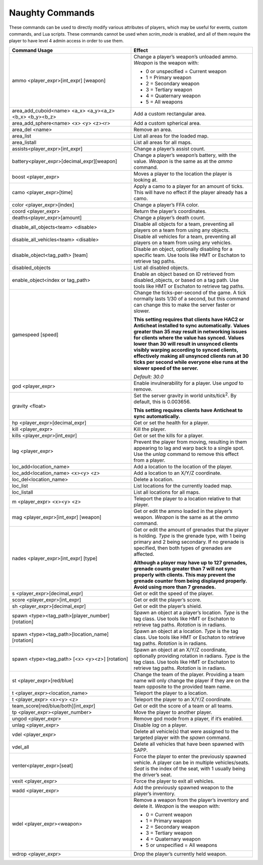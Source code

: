 Naughty Commands
----------------

These commands can be used to directly modify various attributes of players, which may be useful for events, custom commands, and Lua scripts.
These commands cannot be used when *scrim_mode* is enabled, and all of them require the player to have level 4 admin access in order to use them.

.. list-table::
   :widths: 50 50
   :header-rows: 0


   * - **Command Usage**
     - **Effect**

   * - ammo <player_expr>[int_expr] [weapon]
     - Change a player’s weapon’s unloaded ammo.
       *Weapon* is the weapon with:  

       - 0 or unspecified = Current weapon  
       - 1 = Primary weapon  
       - 2 = Secondary weapon  
       - 3 = Tertiary weapon  
       - 4 = Quaternary weapon
       - 5 = All weapons

   * - area_add_cuboid<name> <a_x> <a_y><a_z> <b_x> <b_y><b_z>
     - Add a custom rectangular area.

   * - area_add_sphere<name> <x> <y> <z><r>
     - Add a custom spherical area.

   * - area_del <name>
     - Remove an area.

   * - area_list
     - List all areas for the loaded map.

   * - area_listall
     - List all areas for all maps.

   * - assists<player_expr>[int_expr]
     - Change a player’s assist count.

   * - battery<player_expr>[decimal_expr][weapon]
     - Change a player’s weapon’s battery, with the value.
       *Weapon* is the same as at the *ammo* command.

   * - boost <player_expr>
     - Moves a player to the location the player is looking at.

   * - camo <player_expr>[time]
     - Apply a camo to a player for an amount of ticks.
       This will have no effect if the player already has a camo.

   * - color <player_expr>[index]
     - Change a player’s FFA color.

   * - coord <player_expr>
     - Return the player’s coordinates.

   * - deaths<player_expr>[amount]
     - Change a player’s death count.

   * - disable_all_objects<team> <disable>
     - Disable all objects for a team, preventing all players on a team from using any objects.

   * - disable_all_vehicles<team> <disable>
     - Disable all vehicles for a team, preventing all players on a team from using any vehicles.

   * - disable_object<tag_path> [team]
     - Disable an object, optionally disabling for a specific team.
       Use tools like HMT or Eschaton to retrieve tag paths.

   * - disabled_objects
     - List all disabled objects.

   * - enable_object<index or tag_path>
     - Enable an object based on ID retrieved from disabled_objects, or based on a tag path.
       Use tools like HMT or Eschaton to retrieve tag paths.

   * - gamespeed [speed]
     - Change the ticks-per-second of the game.
       A tick normally lasts 1/30 of a second, but this command can change this to make the server faster or slower.
       
       **This setting requires that clients have HAC2 or Anticheat installed to sync automatically.**  
       **Values greater than 35 may result in networking issues for clients where the value has synced.**  
       **Values lower than 30 will result in unsynced clients visibly warping according to synced clients,
       effectively making all unsynced clients run at 30 ticks per second while everyone else runs at the slower speed of the server.**  
       
       *Default: 30.0*

   * - god <player_expr>
     - Enable invulnerability for a player.
       Use *ungod* to remove.

   * - gravity <float>
     - Set the server gravity in world units/tick\ :sup:`2`.
       By default, this is 0.003656.

       **This setting requires clients have Anticheat to sync automatically.**

   * - hp <player_expr>[decimal_expr]
     - Get or set the health for a player.

   * - kill <player_expr>
     - Kill the player.

   * - kills <player_expr>[int_expr]
     - Get or set the kills for a player.

   * - lag <player_expr>
     - Prevent the player from moving, resulting in them appearing to lag and warp back to a single spot.
       Use the *unlag* command to remove this effect from a player.

   * - loc_add<location_name>
     - Add a location to the location of the player.

   * - loc_add<location_name> <x><y> <z>
     - Add a location to an X/Y/Z coordinate.

   * - loc_del<location_name>
     - Delete a location.

   * - loc_list
     - List locations for the currently loaded map.

   * - loc_listall
     - List all locations for all maps.

   * - m <player_expr> <x><y> <z>
     - Teleport the player to a location relative to that player.

   * - mag <player_expr>[int_expr] [weapon]
     - Get or edit the ammo loaded in the player’s weapon.
       *Weapon* is the same as at the *ammo* command.

   * - nades <player_expr>[int_expr] [type]
     - Get or edit the amount of grenades that the player is holding.
       *Type* is the grenade type, with 1 being primary and 2 being secondary.
       If no grenade is specified, then both types of grenades are affected.

       **Although a player may have up to 127 grenades, grenade counts greater than 7 will not sync properly with clients.
       This may prevent the grenade counter from being displayed properly.
       Avoid using more than 7 grenades.**

   * - s <player_expr>[decimal_expr]
     - Get or edit the speed of the player.

   * - score <player_expr>[int_expr]
     - Get or edit the player’s score.

   * - sh <player_expr>[decimal_expr]
     - Get or edit the player’s shield.

   * - spawn <type><tag_path>[player_number][rotation]
     - Spawn an object at a player’s location.
       *Type* is the tag class.
       Use tools like HMT or Eschaton to retrieve tag paths.
       *Rotation* is in radians.

   * - spawn <type><tag_path>[location_name][rotation]
     - Spawn an object at a location.
       *Type* is the tag class.
       Use tools like HMT or Eschaton to retrieve tag paths.
       *Rotation* is in radians.

   * - spawn <type><tag_path> [<x> <y><z>] [rotation]
     - Spawn an object at an X/Y/Z coordinate, optionally providing rotation in radians.
       *Type* is the tag class.
       Use tools like HMT or Eschaton to retrieve tag paths.
       *Rotation* is in radians.

   * - st <player_expr>[red/blue]
     - Change the team of the player.
       Providing a team name will only change the player if they are on the team opposite to the provided team name.

   * - t <player_expr><location_name>
     - Teleport the player to a location.

   * - t <player_expr> <x><y> <z>
     - Teleport the player to an X/Y/Z coordinate.

   * - team_score[red/blue/both][int_expr]
     - Get or edit the score of a team or all teams.

   * - tp <player_expr><player_number>
     - Move the player to another player.

   * - ungod <player_expr>
     - Remove god mode from a player, if it’s enabled.

   * - unlag <player_expr>
     - Disable *lag* on a player.

   * - vdel <player_expr>
     - Delete all vehicle(s) that were assigned to the targeted player with the *spawn* command.

   * - vdel_all
     - Delete all vehicles that have been spawned with SAPP.

   * - venter<player_expr>[seat]
     - Force the player to enter the previously spawned vehicle.
       A player can be in multiple vehicles/seats.
       *Seat* is the index of the seat, with 1 usually being the driver’s seat.

   * - vexit <player_expr>
     - Force the player to exit all vehicles.

   * - wadd <player_expr>
     - Add the previously spawned weapon to the player’s inventory.

   * - wdel <player_expr><weapon>
     - Remove a weapon from the player’s inventory and delete it.
       *Weapon* is the weapon with:  
       
       - 0 = Current weapon  
       - 1 = Primary weapon  
       - 2 = Secondary weapon  
       - 3 = Tertiary weapon  
       - 4 = Quaternary weapon  
       - 5 or unspecified = All weapons

   * - wdrop <player_expr>
     - Drop the player’s currently held weapon.